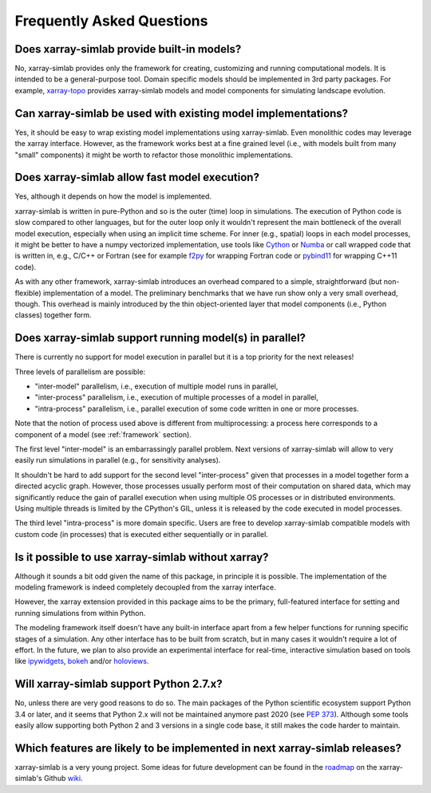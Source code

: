 .. _faq:

Frequently Asked Questions
==========================

Does xarray-simlab provide built-in models?
-------------------------------------------

No, xarray-simlab provides only the framework for creating,
customizing and running computational models. It is intended to be a
general-purpose tool.  Domain specific models should be implemented in
3rd party packages. For example, `xarray-topo`_ provides xarray-simlab
models and model components for simulating landscape evolution.

.. _`xarray-topo`: https://gitext.gfz-potsdam.de/sec55-public/xarray-topo

Can xarray-simlab be used with existing model implementations?
--------------------------------------------------------------

Yes, it should be easy to wrap existing model implementations using
xarray-simlab. Even monolithic codes may leverage the xarray
interface.  However, as the framework works best at a fine grained
level (i.e., with models built from many "small" components) it might
be worth to refactor those monolithic implementations.

Does xarray-simlab allow fast model execution?
----------------------------------------------

Yes, although it depends on how the model is implemented.

xarray-simlab is written in pure-Python and so is the outer (time)
loop in simulations. The execution of Python code is slow compared to
other languages, but for the outer loop only it wouldn't represent the
main bottleneck of the overall model execution, especially when using
an implicit time scheme. For inner (e.g., spatial) loops in each model
processes, it might be better to have a numpy vectorized
implementation, use tools like Cython_ or Numba_ or call wrapped code
that is written in, e.g., C/C++ or Fortran (see for example f2py_ for
wrapping Fortran code or pybind11_ for wrapping C++11 code).

As with any other framework, xarray-simlab introduces an overhead
compared to a simple, straightforward (but non-flexible)
implementation of a model. The preliminary benchmarks that we have run
show only a very small overhead, though. This overhead is mainly
introduced by the thin object-oriented layer that model components
(i.e., Python classes) together form.

.. _Cython: http://cython.org/
.. _Numba: http://numba.pydata.org/
.. _f2py: https://docs.scipy.org/doc/numpy-dev/f2py/
.. _pybind11: https://pybind11.readthedocs.io

Does xarray-simlab support running model(s) in parallel?
--------------------------------------------------------

There is currently no support for model execution in parallel but it
is a top priority for the next releases!

Three levels of parallelism are possible:

- "inter-model" parallelism, i.e., execution of multiple model runs in
  parallel,
- "inter-process" parallelism, i.e., execution of multiple processes of
  a model in parallel,
- "intra-process" parallelism, i.e., parallel execution of some code
  written in one or more processes.

Note that the notion of process used above is different from
multiprocessing: a process here corresponds to a component of a model
(see :ref:`framework` section).

The first level "inter-model" is an embarrassingly parallel problem.
Next versions of xarray-simlab will allow to very easily run
simulations in parallel (e.g., for sensitivity analyses).

It shouldn't be hard to add support for the second level
"inter-process" given that processes in a model together form a
directed acyclic graph. However, those processes usually perform most
of their computation on shared data, which may significantly reduce
the gain of parallel execution when using multiple OS processes or in
distributed environments. Using multiple threads is limited by the
CPython's GIL, unless it is released by the code executed in model
processes.

The third level "intra-process" is more domain specific. Users are
free to develop xarray-simlab compatible models with custom code (in
processes) that is executed either sequentially or in parallel.

Is it possible to use xarray-simlab without xarray?
---------------------------------------------------

Although it sounds a bit odd given the name of this package, in
principle it is possible. The implementation of the modeling framework
is indeed completely decoupled from the xarray interface.

However, the xarray extension provided in this package aims to be the
primary, full-featured interface for setting and running simulations
from within Python.

The modeling framework itself doesn't have any built-in interface
apart from a few helper functions for running specific stages of a
simulation. Any other interface has to be built from scratch, but in
many cases it wouldn't require a lot of effort. In the future, we plan
to also provide an experimental interface for real-time, interactive
simulation based on tools like `ipywidgets`_, `bokeh`_ and/or
`holoviews`_.

.. _ipywidgets: https://github.com/jupyter-widgets/ipywidgets
.. _bokeh: https://github.com/bokeh/bokeh
.. _holoviews: https://github.com/ioam/holoviews

Will xarray-simlab support Python 2.7.x?
----------------------------------------

No, unless there are very good reasons to do so. The main packages of
the Python scientific ecosystem support Python 3.4 or later, and it
seems that Python 2.x will not be maintained anymore past 2020 (see
`PEP 373`_). Although some tools easily allow supporting both Python 2
and 3 versions in a single code base, it still makes the code harder
to maintain.

.. _`PEP 373`: https://www.python.org/dev/peps/pep-0373/


Which features are likely to be implemented in next xarray-simlab releases?
---------------------------------------------------------------------------

xarray-simlab is a very young project. Some ideas for future
development can be found in the roadmap_ on the xarray-simlab's Github
wiki_.

.. _roadmap: https://github.com/benbovy/xarray-simlab/wiki/Roadmap
.. _wiki: https://github.com/benbovy/xarray-simlab/wiki
